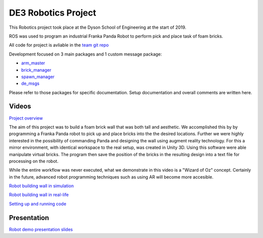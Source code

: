 
DE3 Robotics Project
========================

.. figure::  imgs/arm_with_brick.jpg
   :align:   center

This Robotics project took place at the Dyson School of Engineering at the start of 2019.

ROS was used to program an industrial Franka Panda Robot to perform pick and place task of foam bricks.

All code for project is avliable in the `team git repo`_

Development focused on 3 main packages and 1 custom message package:

* `arm_master`_
* `brick_manager`_
* `spawn_manager`_
* `de_msgs`_

Please refer to those packages for specific documentation. Setup documentation and overall comments are written here.


Videos
--------

`Project overview`_

The aim of this project was to build a foam brick wall that was both tall and aesthetic. We accomplished this by
by programming a Franka Panda robot to pick up and place bricks into the the desired locations. Further we were highly interested in the
possibility of commanding Panda and designing the wall using augment reality technology. For this a mirror environment, with identical workspace to
the real setup, was created in Unity 3D. Using this software were able manipulate virtual bricks. The program then save the position
of the bricks in the resulting design into a text file for processing on the robot.

While the entire workflow was never executed, what we demonstrate in this video is a "Wizard of Oz" concept. Certainly in the
future, advanced robot programming techniques such as using AR will become more accesible.


`Robot building wall in simulation`_

`Robot building wall in real-life`_

`Setting up and running code`_

Presentation
-------------

`Robot demo presentation slides`_



.. _team git repo: https://github.com/de3-robo
.. _arm_master: https://github.com/de3-robo/arm_master
.. _brick_manager: https://github.com/de3-robo/brick_manager
.. _spawn_manager: https://github.com/de3-robo/spawn_mnger
.. _de_msgs: https://github.com/de3-robo/de_msgs

.. _Project overview: https://drive.google.com/file/d/1upAYPv9WAtRqW-wK1cnZig8cDrmZvin2/view?fbclid=IwAR2OWkxUuuH4r3dMeiGpXatqs_VzAjbUqYJ-8Y4pmy0s-TFVt2B1EIfaAgg
.. _Robot building wall in simulation: https://github.com/de3-robo/brick_manager
.. _Robot building wall in real-life: https://github.com/de3-robo/spawn_mnger
.. _Setting up and running code: https://github.com/de3-robo/de_msgs
.. _Robot demo presentation slides: https://www.dropbox.com/s/uztyttssk7mjkrf/robotics%20presentation.pdf?dl=0